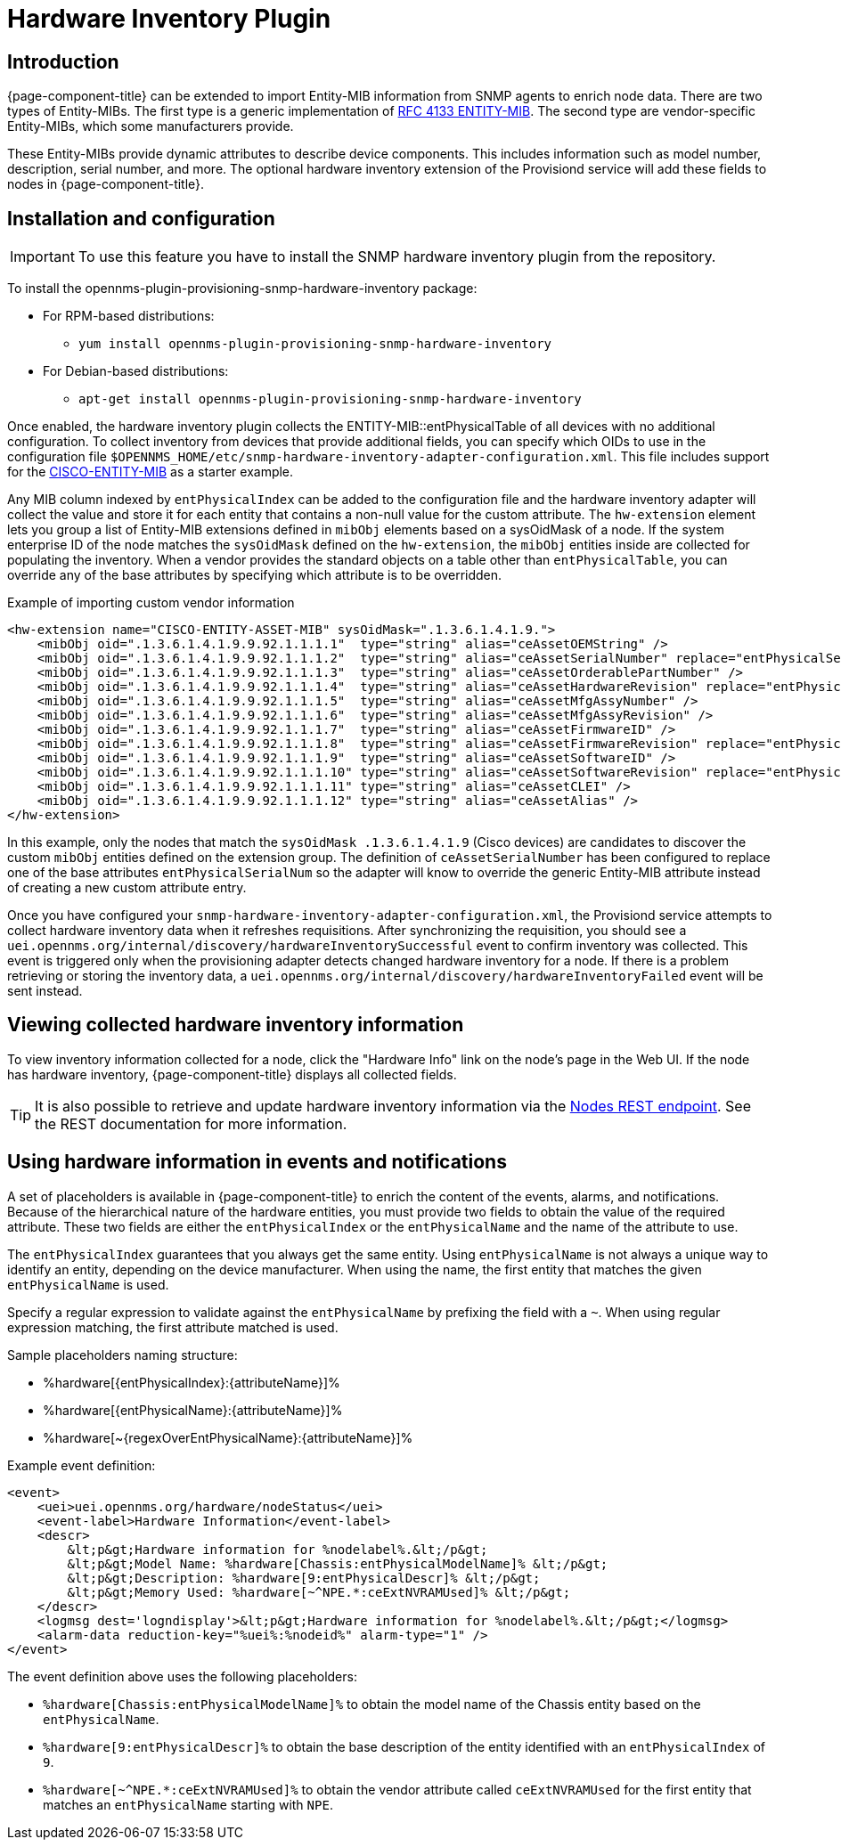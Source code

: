 [[hardware-inventory-plugin]]
= Hardware Inventory Plugin

== Introduction

{page-component-title} can be extended to import Entity-MIB information from SNMP agents to enrich node data.
There are two types of Entity-MIBs.
The first type is a generic implementation of https://tools.ietf.org/html/rfc4133[RFC 4133 ENTITY-MIB].
The second type are vendor-specific Entity-MIBs, which some manufacturers provide.

These Entity-MIBs provide dynamic attributes to describe device components.
This includes information such as model number, description, serial number, and more.
The optional hardware inventory extension of the Provisiond service will add these fields to nodes in {page-component-title}.

== Installation and configuration

IMPORTANT: To use this feature you have to install the SNMP hardware inventory plugin from the repository.

****
To install the opennms-plugin-provisioning-snmp-hardware-inventory package:

* For RPM-based distributions:
** `yum install opennms-plugin-provisioning-snmp-hardware-inventory`
* For Debian-based distributions:
** `apt-get install opennms-plugin-provisioning-snmp-hardware-inventory`
****

Once enabled, the hardware inventory plugin collects the ENTITY-MIB::entPhysicalTable of all devices with no additional configuration.
To collect inventory from devices that provide additional fields, you can specify which OIDs to use in the configuration file `$OPENNMS_HOME/etc/snmp-hardware-inventory-adapter-configuration.xml`.
This file includes support for the https://tools.cisco.com/Support/SNMP/do/BrowseMIB.do?mibName=ENTITY-MIB[CISCO-ENTITY-MIB] as a starter example.

Any MIB column indexed by `entPhysicalIndex` can be added to the configuration file and the hardware inventory adapter will collect the value and store it for each entity that contains a non-null value for the custom attribute.
The `hw-extension` element lets you group a list of Entity-MIB extensions defined in `mibObj` elements based on a sysOidMask of a node.
If the system enterprise ID of the node matches the `sysOidMask` defined on the `hw-extension`, the `mibObj` entities inside are collected for populating the inventory.
When a vendor provides the standard objects on a table other than `entPhysicalTable`, you can override any of the base attributes by specifying which attribute is to be overridden.

.Example of importing custom vendor information
[source, xml]
----
<hw-extension name="CISCO-ENTITY-ASSET-MIB" sysOidMask=".1.3.6.1.4.1.9.">
    <mibObj oid=".1.3.6.1.4.1.9.9.92.1.1.1.1"  type="string" alias="ceAssetOEMString" />
    <mibObj oid=".1.3.6.1.4.1.9.9.92.1.1.1.2"  type="string" alias="ceAssetSerialNumber" replace="entPhysicalSerialNum" />
    <mibObj oid=".1.3.6.1.4.1.9.9.92.1.1.1.3"  type="string" alias="ceAssetOrderablePartNumber" />
    <mibObj oid=".1.3.6.1.4.1.9.9.92.1.1.1.4"  type="string" alias="ceAssetHardwareRevision" replace="entPhysicalHardwareRev" />
    <mibObj oid=".1.3.6.1.4.1.9.9.92.1.1.1.5"  type="string" alias="ceAssetMfgAssyNumber" />
    <mibObj oid=".1.3.6.1.4.1.9.9.92.1.1.1.6"  type="string" alias="ceAssetMfgAssyRevision" />
    <mibObj oid=".1.3.6.1.4.1.9.9.92.1.1.1.7"  type="string" alias="ceAssetFirmwareID" />
    <mibObj oid=".1.3.6.1.4.1.9.9.92.1.1.1.8"  type="string" alias="ceAssetFirmwareRevision" replace="entPhysicalFirmwareRev" />
    <mibObj oid=".1.3.6.1.4.1.9.9.92.1.1.1.9"  type="string" alias="ceAssetSoftwareID" />
    <mibObj oid=".1.3.6.1.4.1.9.9.92.1.1.1.10" type="string" alias="ceAssetSoftwareRevision" replace="entPhysicalSoftwareRev" />
    <mibObj oid=".1.3.6.1.4.1.9.9.92.1.1.1.11" type="string" alias="ceAssetCLEI" />
    <mibObj oid=".1.3.6.1.4.1.9.9.92.1.1.1.12" type="string" alias="ceAssetAlias" />
</hw-extension>
----

In this example, only the nodes that match the `sysOidMask .1.3.6.1.4.1.9` (Cisco devices) are candidates to discover the custom `mibObj` entities defined on the extension group.
The definition of `ceAssetSerialNumber` has been configured to replace one of the base attributes `entPhysicalSerialNum` so the adapter will know to override the generic Entity-MIB attribute instead of creating a new custom attribute entry.

Once you have configured your `snmp-hardware-inventory-adapter-configuration.xml`, the Provisiond service attempts to collect hardware inventory data when it refreshes requisitions.
After synchronizing the requisition, you should see a `uei.opennms.org/internal/discovery/hardwareInventorySuccessful` event to confirm inventory was collected.
This event is triggered only when the provisioning adapter detects changed hardware inventory for a node.
If there is a problem retrieving or storing the inventory data, a `uei.opennms.org/internal/discovery/hardwareInventoryFailed` event will be sent instead.

== Viewing collected hardware inventory information

To view inventory information collected for a node, click the "Hardware Info" link on the node's page in the Web UI.
If the node has hardware inventory, {page-component-title} displays all collected fields.

TIP: It is also possible to retrieve and update hardware inventory information via the xref:development:rest/nodes.adoc#nodes-rest[Nodes REST endpoint].
See the REST documentation for more information.

== Using hardware information in events and notifications

A set of placeholders is available in {page-component-title} to enrich the content of the events, alarms, and notifications.
Because of the hierarchical nature of the hardware entities, you must provide two fields to obtain the value of the required attribute.
These two fields are either the `entPhysicalIndex` or the `entPhysicalName` and the name of the attribute to use.

The `entPhysicalIndex` guarantees that you always get the same entity.
Using `entPhysicalName` is not always a unique way to identify an entity, depending on the device manufacturer.
When using the name, the first entity that matches the given `entPhysicalName` is used.

Specify a regular expression to validate against the `entPhysicalName` by prefixing the field with a `~`.
When using regular expression matching, the first attribute matched is used.

Sample placeholders naming structure:

* %hardware[\{entPhysicalIndex}:\{attributeName}]%
* %hardware[\{entPhysicalName}:\{attributeName}]%
* %hardware[~\{regexOverEntPhysicalName}:\{attributeName}]%

Example event definition:

[source, xml]
----
<event>
    <uei>uei.opennms.org/hardware/nodeStatus</uei>
    <event-label>Hardware Information</event-label>
    <descr>
        &lt;p&gt;Hardware information for %nodelabel%.&lt;/p&gt;
        &lt;p&gt;Model Name: %hardware[Chassis:entPhysicalModelName]% &lt;/p&gt;
        &lt;p&gt;Description: %hardware[9:entPhysicalDescr]% &lt;/p&gt;
        &lt;p&gt;Memory Used: %hardware[~^NPE.*:ceExtNVRAMUsed]% &lt;/p&gt;
    </descr>
    <logmsg dest='logndisplay'>&lt;p&gt;Hardware information for %nodelabel%.&lt;/p&gt;</logmsg>
    <alarm-data reduction-key="%uei%:%nodeid%" alarm-type="1" />
</event>
----

The event definition above uses the following placeholders:

* `%hardware[Chassis:entPhysicalModelName]%` to obtain the model name of the Chassis entity based on the `entPhysicalName`.
* `%hardware[9:entPhysicalDescr]%` to obtain the base description of the entity identified with an `entPhysicalIndex` of `9`.
* `%hardware[~^NPE.*:ceExtNVRAMUsed]%` to obtain the vendor attribute called `ceExtNVRAMUsed` for the first entity that matches an `entPhysicalName` starting with `NPE`.
